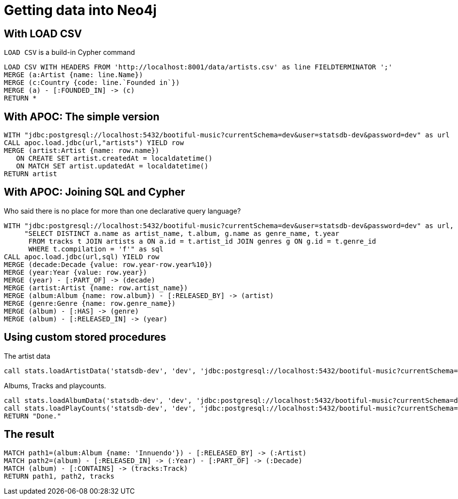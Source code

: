 = Getting data into Neo4j

== With LOAD CSV

`LOAD CSV` is a build-in Cypher command

[source,cypher,subs=attributes]
----
LOAD CSV WITH HEADERS FROM 'http://localhost:8001/data/artists.csv' as line FIELDTERMINATOR ';'
MERGE (a:Artist {name: line.Name})
MERGE (c:Country {code: line.`Founded in`})
MERGE (a) - [:FOUNDED_IN] -> (c)
RETURN *
----

== With APOC: The simple version

[source,cypher,subs=attributes]
----
WITH "jdbc:postgresql://localhost:5432/bootiful-music?currentSchema=dev&user=statsdb-dev&password=dev" as url
CALL apoc.load.jdbc(url,"artists") YIELD row
MERGE (artist:Artist {name: row.name})
   ON CREATE SET artist.createdAt = localdatetime()
   ON MATCH SET artist.updatedAt = localdatetime()
RETURN artist
----

== With APOC: Joining SQL and Cypher

Who said there is no place for more than one declarative query language? 

[source,cypher,subs=attributes]
----
WITH "jdbc:postgresql://localhost:5432/bootiful-music?currentSchema=dev&user=statsdb-dev&password=dev" as url,
     "SELECT DISTINCT a.name as artist_name, t.album, g.name as genre_name, t.year
      FROM tracks t JOIN artists a ON a.id = t.artist_id JOIN genres g ON g.id = t.genre_id
      WHERE t.compilation = 'f'" as sql
CALL apoc.load.jdbc(url,sql) YIELD row
MERGE (decade:Decade {value: row.year-row.year%10})
MERGE (year:Year {value: row.year})
MERGE (year) - [:PART_OF] -> (decade)
MERGE (artist:Artist {name: row.artist_name})
MERGE (album:Album {name: row.album}) - [:RELEASED_BY] -> (artist)
MERGE (genre:Genre {name: row.genre_name})
MERGE (album) - [:HAS] -> (genre)
MERGE (album) - [:RELEASED_IN] -> (year)
----

== Using custom stored procedures

The artist data

[source,cypher,subs=attributes]
----
call stats.loadArtistData('statsdb-dev', 'dev', 'jdbc:postgresql://localhost:5432/bootiful-music?currentSchema=dev')
----

Albums, Tracks and playcounts.

[source,cypher,subs=attributes]
----
call stats.loadAlbumData('statsdb-dev', 'dev', 'jdbc:postgresql://localhost:5432/bootiful-music?currentSchema=dev')
call stats.loadPlayCounts('statsdb-dev', 'dev', 'jdbc:postgresql://localhost:5432/bootiful-music?currentSchema=dev')
RETURN "Done."
----

== The result

[source,cypher,subs=attributes]
----
MATCH path1=(album:Album {name: 'Innuendo'}) - [:RELEASED_BY] -> (:Artist)
MATCH path2=(album) - [:RELEASED_IN] -> (:Year) - [:PART_OF] -> (:Decade)
MATCH (album) - [:CONTAINS] -> (tracks:Track) 
RETURN path1, path2, tracks
----
